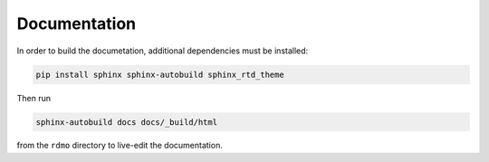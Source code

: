 Documentation
=============

In order to build the documetation, additional dependencies must be installed:

.. code:: bash

    pip install sphinx sphinx-autobuild sphinx_rtd_theme


Then run

.. code:: bash

    sphinx-autobuild docs docs/_build/html

from the ``rdmo`` directory to live-edit the documentation.

